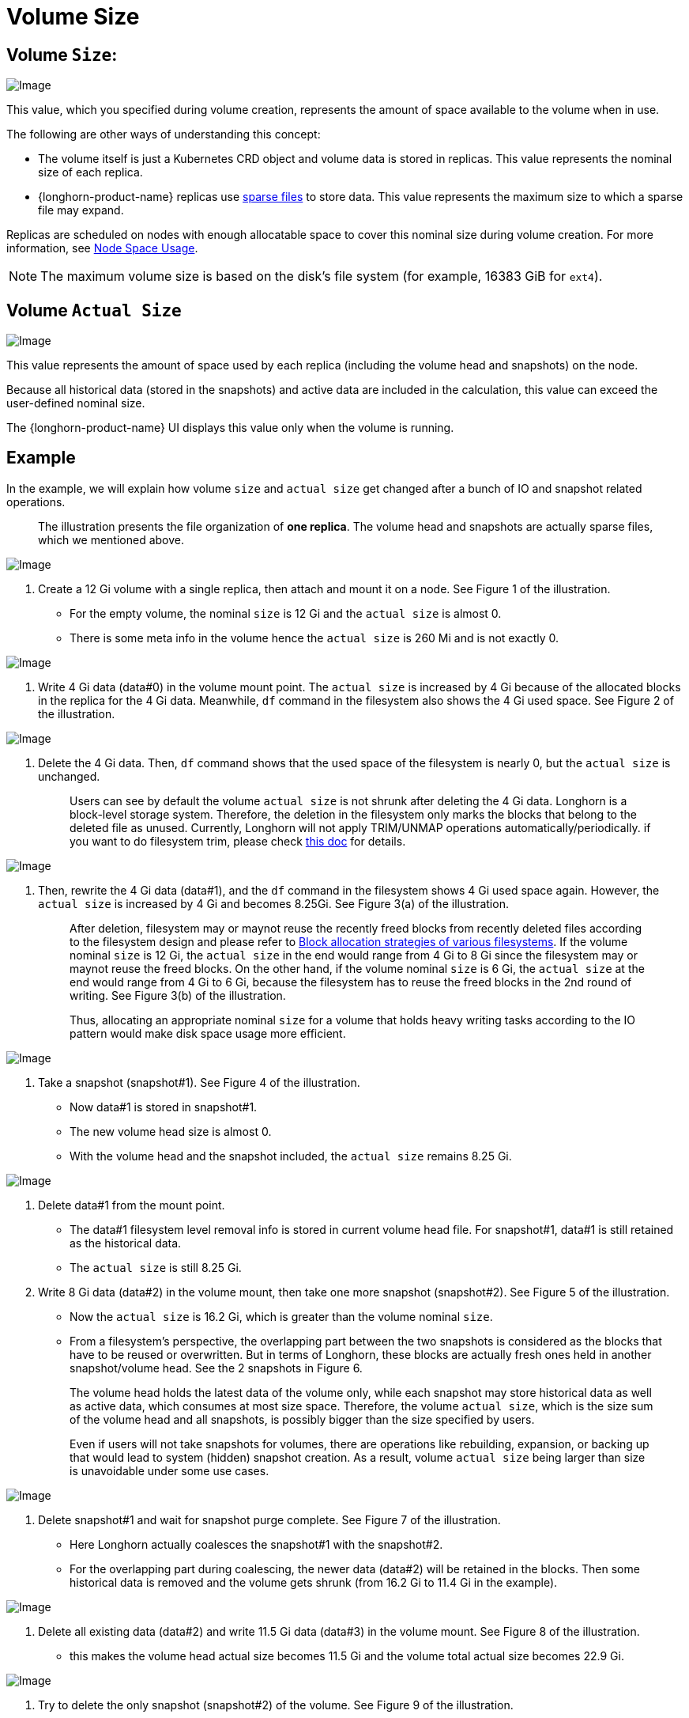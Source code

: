= Volume Size
:current-version: {page-component-version}

== Volume `Size`:

image::screenshots/volumes-and-nodes/volume-size-nominal-size.png[Image]

This value, which you specified during volume creation, represents the amount of space available to the volume when in use. 

The following are other ways of understanding this concept:

* The volume itself is just a Kubernetes CRD object and volume data is stored in replicas. This value represents the nominal size of each replica.
* {longhorn-product-name} replicas use https://wiki.archlinux.org/index.php/Sparse_file[sparse files] to store data. This value represents the maximum size to which a sparse file may expand.

Replicas are scheduled on nodes with enough allocatable space to cover this nominal size during volume creation. For more information, see xref:nodes/node-space-usage.adoc[Node Space Usage].

[NOTE]
====
The maximum volume size is based on the disk's file system (for example, 16383 GiB for `ext4`).
====

== Volume `Actual Size`

image::screenshots/volumes-and-nodes/volume-size-actual-size.png[Image]

This value represents the amount of space used by each replica (including the volume head and snapshots) on the node.

Because all historical data (stored in the snapshots) and active data are included in the calculation, this value can exceed the user-defined nominal size.

The {longhorn-product-name} UI displays this value only when the volume is running.

== Example

In the example, we will explain how volume `size` and `actual size` get changed after a bunch of IO and snapshot related operations.

____
The illustration presents the file organization of *one replica*. The volume head and snapshots are actually sparse files, which we mentioned above.
____

image::screenshots/volumes-and-nodes/volume-size-illustration.png[Image]

. Create a 12 Gi volume with a single replica, then attach and mount it on a node. See Figure 1 of the illustration.
 ** For the empty volume, the nominal `size` is 12 Gi and the `actual size` is almost 0.
 ** There is some meta info in the volume hence the `actual size` is 260 Mi and is not exactly 0.

image::screenshots/volumes-and-nodes/volume-size-illustration-fig1.png[Image]

. Write 4 Gi data (data#0) in the volume mount point. The `actual size` is increased by 4 Gi because of the allocated blocks in the replica for the 4 Gi data. Meanwhile, `df` command in the filesystem also shows the 4 Gi used space. See Figure 2 of the illustration.

image::screenshots/volumes-and-nodes/volume-size-illustration-fig2.png[Image]

. Delete the 4 Gi data. Then, `df` command shows that the used space of the filesystem is nearly 0, but the `actual size` is unchanged.
+
____
Users can see by default the volume `actual size` is not shrunk after deleting the 4 Gi data. Longhorn is a block-level storage system. Therefore, the deletion in the filesystem only marks the blocks that belong to the deleted file as unused. Currently, Longhorn will not apply TRIM/UNMAP operations automatically/periodically. if you want to do filesystem trim, please check xref:volumes/trim-filesystem.adoc[this doc] for details.
____

image::screenshots/volumes-and-nodes/volume-size-illustration-fig2.png[Image]

. Then, rewrite the 4 Gi data (data#1), and the `df` command in the filesystem shows 4 Gi used space again. However, the `actual size` is increased by 4 Gi and becomes 8.25Gi. See Figure 3(a) of the illustration.
+
____
After deletion, filesystem may or maynot reuse the recently freed blocks from recently deleted files according to the filesystem design and please refer to https://www.ogris.de/blkalloc[Block allocation strategies of various filesystems]. If the volume nominal `size` is 12 Gi, the `actual size` in the end would range from 4 Gi to 8 Gi since the filesystem may or maynot reuse the freed blocks. On the other hand, if the volume nominal `size` is 6 Gi, the `actual size` at the end would range from 4 Gi to 6 Gi, because the filesystem has to reuse the freed blocks in the 2nd round of writing. See Figure 3(b) of the illustration.

Thus, allocating an appropriate nominal `size` for a volume that holds heavy writing tasks according to the IO pattern would make disk space usage more efficient.
____

image::screenshots/volumes-and-nodes/volume-size-illustration-fig3.png[Image]

. Take a snapshot (snapshot#1). See Figure 4 of the illustration.
 ** Now data#1 is stored in snapshot#1.
 ** The new volume head size is almost 0.
 ** With the volume head and the snapshot included, the `actual size` remains 8.25 Gi.

image::screenshots/volumes-and-nodes/volume-size-illustration-fig4.png[Image]

. Delete data#1 from the mount point.
 ** The data#1 filesystem level removal info is stored in current volume head file. For snapshot#1, data#1 is still retained as the historical data.
 ** The `actual size` is still 8.25 Gi.
. Write 8 Gi data (data#2) in the volume mount, then take one more snapshot (snapshot#2). See Figure 5 of the illustration.
 ** Now the `actual size` is 16.2 Gi, which is greater than the volume nominal `size`.
 ** From a filesystem's perspective, the overlapping part between the two snapshots is considered as the blocks that have to be reused or overwritten. But in terms of Longhorn, these blocks are actually fresh ones held in another snapshot/volume head. See the 2 snapshots in Figure 6.

+
____
The volume head holds the latest data of the volume only, while each snapshot may store historical data as well as active data, which consumes at most size space. Therefore, the volume `actual size`, which is the size sum of the volume head and all snapshots, is possibly bigger than the size specified by users.

Even if users will not take snapshots for volumes, there are operations like rebuilding, expansion, or backing up that would lead to system (hidden) snapshot creation. As a result, volume `actual size` being larger than size is unavoidable under some use cases.
____

image::screenshots/volumes-and-nodes/volume-size-illustration-fig5.png[Image]

. Delete snapshot#1 and wait for snapshot purge complete. See Figure 7 of the illustration.
 ** Here Longhorn actually coalesces the snapshot#1 with the snapshot#2.
 ** For the overlapping part during coalescing, the newer data (data#2) will be retained in the blocks. Then some historical data is removed and the volume gets shrunk (from 16.2 Gi to 11.4 Gi in the example).

image::screenshots/volumes-and-nodes/volume-size-illustration-fig6.png[Image]

. Delete all existing data (data#2) and write 11.5 Gi data (data#3) in the volume mount. See Figure 8 of the illustration.
 ** this makes the volume head actual size becomes 11.5 Gi and the volume total actual size becomes 22.9 Gi.

image::screenshots/volumes-and-nodes/volume-size-illustration-fig7.png[Image]

. Try to delete the only snapshot (snapshot#2) of the volume. See Figure 9 of the illustration.
 ** The snapshot directly behinds the volume head cannot be cleaned up.
If users try to delete this kind of snapshot, Longhorn will mark the snapshot as Removing, hide it, then try to free the overlapping part between the volume head and the snapshot for the snapshot file.
The last operation is called snapshot prune in Longhorn and is available since v1.3.0.
 ** Since in the example both the snapshot and the volume head use up most of the nominal space, the overlapping part almost equals to the snapshot actual size. After the pruning, the snapshot actual size is down to 259 Mi and the volume gets shrunk from 22.9 Gi to 11.8 Gi.

image::screenshots/volumes-and-nodes/volume-size-illustration-fig8.png[Image]

Here we summarize the important things related to disk space usage we have in the example:

* Unused blocks are not released
+
Longhorn will not issue TRIM/UNMAP operations automatically. Hence deleting files from filesystems will not lead to volume actual size decreasing/shrinking. You may need to check xref:volumes/trim-filesystem.adoc[the doc] and handle it by yourself if needed.

* Allocated blocks but unused are not reused
+
Deleting then writing new files would lead to the actual size keeps increasing. Since the filesystem may not reuse the recently freed blocks from recently deleted files. Thus, allocating an appropriate nominal size for a volume that holds heavy writing tasks according to the IO pattern would make disk space usage more efficient.

* By deleting snapshots, the overlapping part of the used blocks might be eliminated regardless of whether the blocks are recently released blocks by the filesystem or still contain historical data.

== Space Configuration Suggestions for Volumes

. Reserve enough free space in disks as buffers in case of the actual size of existing volumes keep growing up.
 ** A general estimation for the maximum space consumption of a volume is
+
----
  (N + 1) x head/snapshot average actual size
----

  *** where `N` is the total number of snapshots the volume contains (including the volume head), and the extra `1` is for the temporary space that may be required by snapshot deletion.
  *** The average actual size of the snapshots varies and depends on the use cases.
If snapshots are created periodically for a volume (e.g. by relying on snapshot recurring jobs), the average value would be the average modified data size for the volume in the snapshot creation interval.
If there are heavy writing tasks for volumes, the head/snapshot average actual size would be volume the nominal size. In this case, it's better to set xref:longhorn-system/settings.adoc#_storage_over_provisioning_percentage[`Storage Over Provisioning Percentage`] to be smaller than 100% to avoid disk space exhaustion.
  *** Some extended cases:
   **** There is one snapshot recurring job with retention number is `N`. Then the formula can be extended to:
+
----
  (M + N + 1 + 1 + 1 + 1) x head/snapshot average actual size
----

    ***** The explanation of the formula:
     ****** `M` is the snapshots created by users manually. Recurring jobs are not responsible for removing this kind of snapshot. They can be deleted by users only.
     ****** `N` is the snapshot recurring job retain number.
     ****** The 1st `1` means the volume head.
     ****** The 2nd `1` means the extra snapshot created by the recurring job. Since the recurring job always creates a new snapshot then deletes the oldest snapshot when the current snapshots created by itself exceeds the retention number. Before the deletion starts, there is one extra snapshot that can take extra disk space.
     ****** The 3rd `1` is the system snapshot. If the rebuilding is triggered or the expansion is issued, Longhorn will create a system snapshot before starting the operations. And this system snapshot may not be able to get cleaned up immediately.
     ****** The 4th `1` is for the temporary space that may be required by snapshot deletion/purge.

   **** Users don't want snapshot at all. Neither (manually created) snapshot nor recurring job will be launched. Assume xref:longhorn-system/settings.adoc#_automatically_clean_up_system_generated_snapshot[setting _Automatically Cleanup System Generated Snapshot_] is enabled, then formula would become:
+
----
  (1 + 1 + 1) x head/snapshot average actual size
----

    ***** The worst case that leads to so much space usage:
     ...... At some point the 1st rebuilding/expansion is triggered, which leads to the 1st system snapshot creation.
      ******* The purges before and after the 1st rebuilding does nothing.
     ...... There is data written to the new volume head, and the 2nd rebuilding/expansion somehow is triggered.
      ******* The snapshot purge before the 2nd rebuilding may lead to the shrink of the 1st system snapshot.
      ******* Then the 2nd system snapshot is created and the rebuilding is started.
      ******* After the rebuilding done, the subsequent snapshot purge would lead to the coalescing of the 2 system snapshots. This coalescing requires temporary space.
     ...... During the afterward snapshot purging for the 2nd rebuilding, there is more data written to the new volume head.
    ***** The explanation of the formula:
     ****** The 1st `1` means the volume head.
     ****** The 2nd `1` is the second system snapshot mentioned in the worst case.
     ****** The 3rd `1` is for the temporary space that may be required by the 2 system snapshot purge/coalescing.
. Do not retain too many snapshots for the volumes.
. Cleaning up snapshots will help reclaim disk space. There are two ways to clean up snapshots:
 ** Delete the snapshots manually via Longhorn UI.
 ** Set a snapshot recurring job with retention 1, then the snapshots will be cleaned up automatically.

+
Also, notice that the extra space, up to volume nominal `size`, is required during snapshot cleanup and merge.
. An appropriate the volume nominal `size` according to the workloads.
